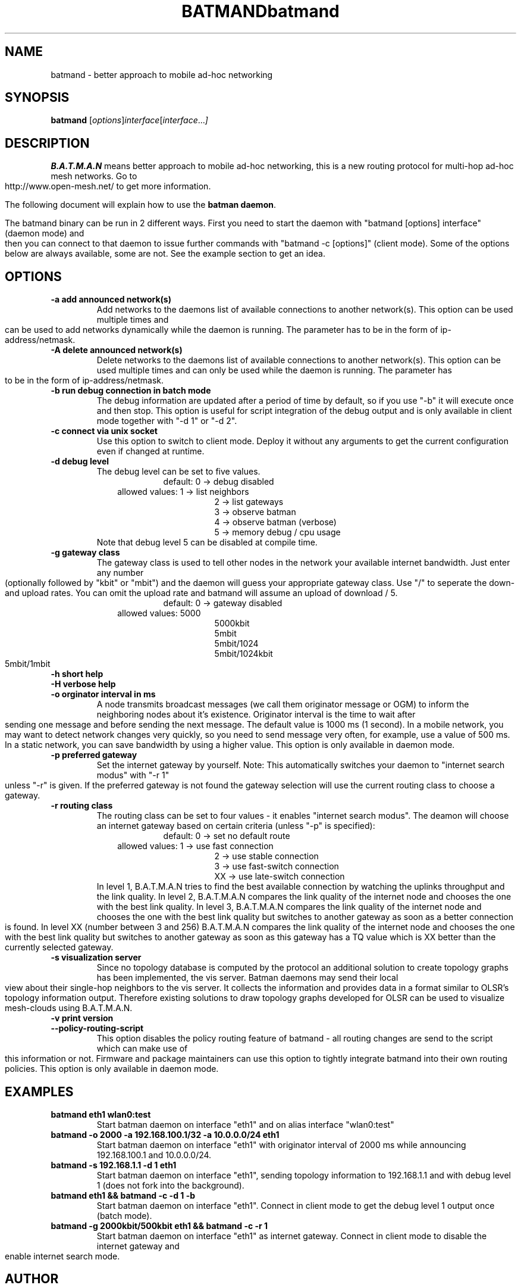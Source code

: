 .\"                                      Hey, EMACS: -*- nroff -*-
.\" First parameter, NAME, should be all caps
.\" Second parameter, SECTION, should be 1-8, maybe w/ subsection
.\" other parameters are allowed: see man(7), man(1)
.TH BATMAND 8 "Sep 7, 2007"
.\" Please adjust this date whenever revising the manpage.
.\"
.\" Some roff macros, for reference:
.\" .nh        disable hyphenation
.\" .hy        enable hyphenation
.\" .ad l      left justify
.\" .ad b      justify to both left and right margins
.\" .nf        disable filling
.\" .fi        enable filling
.\" .br        insert line break
.\" .sp <n>    insert n+1 empty lines
.\" for manpage-specific macros, see man(7)
.TH "batmand" 8
.SH NAME
batmand \- better approach to mobile ad-hoc networking
.SH SYNOPSIS
.B batmand
.RI [ options ] interface [ interface ... ]
.br
.SH DESCRIPTION
.B B.A.T.M.A.N
means better approach to mobile ad-hoc networking, this is a new routing protocol for multi-hop ad-hoc mesh networks. Go to http://www.open-mesh.net/ to get more information.
.PP
The following document will explain how to use the \fBbatman daemon\fP.
.PP
The batmand binary can be run in 2 different ways. First you need to start the daemon with "batmand [options] interface" (daemon mode) and then you can connect to that daemon to issue further commands with "batmand -c [options]" (client mode). Some of the options below are always available, some are not. See the example section to get an idea.
.SH OPTIONS
.TP
.B \-a add announced network(s)
Add networks to the daemons list of available connections to another network(s). This option can be used multiple times and can be used to add networks dynamically while the daemon is running. The parameter has to be in the form of ip-address/netmask.
.TP
.B \-A delete announced network(s)
Delete networks to the daemons list of available connections to another network(s). This option can be used multiple times and can only be used while the daemon is running. The parameter has to be in the form of ip-address/netmask.
.TP
.B \-b run debug connection in batch mode
The debug information are updated after a period of time by default, so if you use "-b" it will execute once and then stop. This option is useful for script integration of the debug output and is only available in client mode together with "-d 1" or "-d 2".
.TP
.B \-c connect via unix socket
Use this option to switch to client mode. Deploy it without any arguments to get the current configuration even if changed at runtime.
.TP
.B \-d debug level
The debug level can be set to five values.
.RS 17
default: 0 -> debug disabled
.RE
.RS 10
allowed values: 1 -> list neighbors
.RE
.RS 25
 2 -> list gateways
 3 -> observe batman
 4 -> observe batman (verbose)
 5 -> memory debug / cpu usage
.RE
.RS 7
Note that debug level 5 can be disabled at compile time.
.RE
.TP
.B \-g gateway class
The gateway class is used to tell other nodes in the network your available internet bandwidth. Just enter any number (optionally followed by "kbit" or "mbit") and the daemon will guess your appropriate gateway class. Use "/" to seperate the down- and upload rates. You can omit the upload rate and batmand will assume an upload of download / 5.
.RS 17
default: 0 -> gateway disabled
.RE
.RS 10
allowed values: 5000
.RE
.RS 25
 5000kbit
 5mbit
 5mbit/1024
 5mbit/1024kbit
 5mbit/1mbit
.RE
.TP
.B \-h short help
.TP
.B \-H verbose help
.TP
.B \-o orginator interval in ms
A node transmits broadcast messages (we call them originator message or OGM) to inform the neighboring nodes about it's existence.
Originator interval is the time to wait after sending one message and before sending the next message. The default value is 1000 ms (1 second).
In a mobile network, you may want to detect network changes very quickly, so you need to send message very often, for example, use a value of 500 ms.
In a static network, you can save bandwidth by using a higher value.
This option is only available in daemon mode.
.TP
.B \-p preferred gateway
Set the internet gateway by yourself. Note: This automatically switches your daemon to "internet search modus" with "-r 1" unless "-r" is given. If the preferred gateway is not found the gateway selection will use the current routing class to choose a gateway.
.TP
.B \-r routing class
The routing class can be set to four values - it enables "internet search modus". The deamon will choose an internet gateway based on certain criteria (unless "-p" is specified):
.RS 17
default: 0 -> set no default route
.RE
.RS 10
allowed values: 1  -> use fast connection
.RE
.RS 25
 2  -> use stable connection
 3  -> use fast-switch connection
 XX -> use late-switch connection
.RE
.RS 7
In level 1, B.A.T.M.A.N tries to find the best available connection by watching the uplinks throughput and the link quality.
In level 2, B.A.T.M.A.N compares the link quality of the internet node and chooses the one with the best link quality.
In level 3, B.A.T.M.A.N compares the link quality of the internet node and chooses the one with the best link quality but switches to another gateway as soon as a better connection is found.
In level XX (number between 3 and 256) B.A.T.M.A.N compares the link quality of the internet node and chooses the one with the best link quality but switches to another gateway as soon as this gateway has a TQ value which is XX better than the currently selected gateway.
.RE
.TP
.B \-s visualization server
Since no topology database is computed by the protocol an additional solution to create topology graphs has been implemented, the vis server. Batman daemons may send their local view about their single-hop neighbors to the vis server. It collects the information and provides data in a format similar to OLSR's topology information output. Therefore existing solutions to draw topology graphs developed for OLSR can be used to visualize mesh-clouds using B.A.T.M.A.N.
.TP
.B \-v print version
.TP
.B \-\-policy-routing-script
This option disables the policy routing feature of batmand - all routing changes are send to the script which can make use of this information or not. Firmware and package maintainers can use this option to tightly integrate batmand into their own routing policies. This option is only available in daemon mode.
.SH EXAMPLES
.TP
.B batmand eth1 wlan0:test
Start batman daemon on interface "eth1" and on alias interface "wlan0:test"
.TP
.B batmand -o 2000 -a 192.168.100.1/32 -a 10.0.0.0/24 eth1
Start batman daemon on interface "eth1" with originator interval of 2000 ms while announcing 192.168.100.1 and 10.0.0.0/24.
.TP
.B batmand -s 192.168.1.1 -d 1 eth1
Start batman daemon on interface "eth1", sending topology information to 192.168.1.1 and with debug level 1 (does not fork into the background).
.TP
.B batmand eth1 && batmand -c -d 1 -b
Start batman daemon on interface "eth1". Connect in client mode to get the debug level 1 output once (batch mode).
.TP
.B batmand -g 2000kbit/500kbit eth1 && batmand -c -r 1
Start batman daemon on interface "eth1" as internet gateway. Connect in client mode to disable the internet gateway and enable internet search mode.
.br
.SH AUTHOR
batmand was written by Marek Lindner <lindner_marek-at-yahoo.de>, Axel Neumann <axel-at-open-mesh.net>, Stefan Sperling <stsp-at-stsp.in-berlin.de>, Corinna 'Elektra' Aichele <onelektra-at-gmx.net>, Thomas Lopatic  <thomas-at-lopatic.de>, Felix Fietkau <nbd-at-nbd.name>, Ludger Schmudde <lui-at-schmudde.com>, Simon Wunderlich <siwu-at-hrz.tu-chemnitz.de>, Andreas Langer <a.langer-at-q-dsl.de>.
.PP
This manual page was written by Wesley Tsai <wesleyboy42@gmail.com>,
for the Debian GNU/Linux system.
